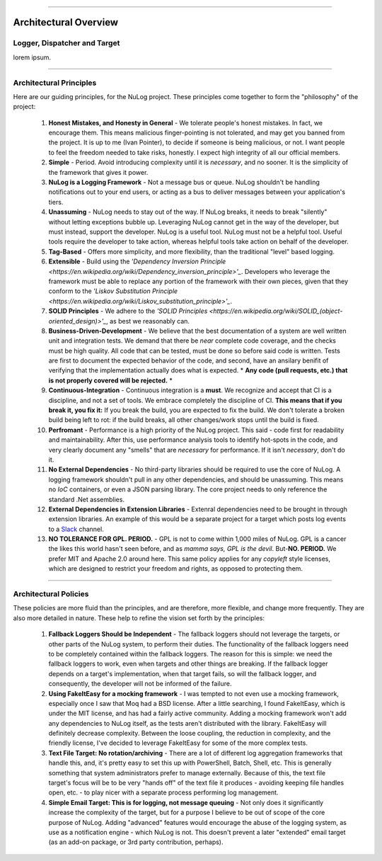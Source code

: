 .. rst-class:: center

.. image:: sitetitle.png

----

########################
  Architectural Overview
########################

Logger, Dispatcher and Target
=============================
lorem ipsum.

----

.. _arch_princ:

Architectural Principles
========================

Here are our guiding principles, for the NuLog project.  These principles come together to form the "philosophy" of the project:

  #. **Honest Mistakes, and Honesty in General** - We tolerate people's honest mistakes.  In fact, we encourage them.  This means malicious finger-pointing is not tolerated, and may get you banned from the project.  It is up to me (Ivan Pointer), to decide if someone is being malicious, or not.  I want people to feel the freedom needed to take risks, honestly.  I expect high integrity of all our official members.
  
  #. **Simple** - Period.  Avoid introducing complexity until it is *necessary*, and no sooner.  It is the simplicity of the framework that gives it power.
  
  #. **NuLog is a Logging Framework** -  Not a message bus or queue.  NuLog shouldn't be handling notifications out to your end users, or acting as a bus to deliver messages between your application's tiers.
  
  #. **Unassuming** - NuLog needs to stay out of the way.  If NuLog breaks, it needs to break "silently" without letting exceptions bubble up.  Leveraging NuLog cannot get in the way of the developer, but must instead, support the developer.  NuLog is a useful tool.  NuLog must not be a helpful tool.  Useful tools require the developer to take action, whereas helpful tools take action on behalf of the developer.
  
  #. **Tag-Based** - Offers more simplicity, and more flexibility, than the traditional "level" based logging.
  
  #. **Extensible** - Build using the *'Dependency Inversion Principle <https://en.wikipedia.org/wiki/Dependency_inversion_principle>'_*.  Developers who leverage the framework must be able to replace any portion of the framework with their own pieces, given that they conform to the *'Liskov Substitution Principle <https://en.wikipedia.org/wiki/Liskov_substitution_principle>'_*.
  
  #. **SOLID Principles** - We adhere to the *'SOLID Principles <https://en.wikipedia.org/wiki/SOLID_(object-oriented_design)>'_*, as best we reasonably can.

  #. **Business-Driven-Development** - We believe that the best documentation of a system are well written unit and integration tests.  We demand that there be *near* complete code coverage, and the checks must be high quality.  All code that can be tested, must be done so before said code is written.  Tests are first to document the expected behavior of the code, and second, have an ansilary benifit of verifying that the implementation actually does what is expected.  * **Any code (pull requests, etc.) that is not properly covered will be rejected.** *
  
  #. **Continuous-Integration** - Continuous integration is a **must**.  We recognize and accept that CI is a discipline, and not a set of tools.  We embrace completely the discipline of CI. **This means that if you break it, you fix it:** If you break the build, you are expected to fix the build.  We don't tolerate a broken build being left to rot: if the build breaks, all other changes/work stops until the build is fixed.
  
  #. **Perfromant** - Performance is a high priority of the NuLog project.  This said - code first for readability and maintainability.  After this, use performance analysis tools to identify hot-spots in the code, and very clearly document any "smells" that are *necessary* for performance.  If it isn't *necessary*, don't do it.

  #. **No External Dependencies** - No third-party libraries should be required to use the core of NuLog.  A logging framework shouldn't pull in any other dependencies, and should be unassuming.  This means no *IoC* containers, or even a JSON parsing library.  The core project needs to only reference the standard .Net assemblies.

  #. **External Dependencies in Extension Libraries** - Extenral dependencies need to be brought in through extension libraries.  An example of this would be a separate project for a target which posts log events to a `Slack <https://slack.com/>`_ channel.

  #. **NO TOLERANCE FOR GPL. PERIOD.** - GPL is not to come within 1,000 miles of NuLog.  GPL is a cancer the likes this world hasn't seen before, and as *mamma says, GPL is the devil*.  But-**NO.  PERIOD.**  We prefer MIT and Apache 2.0 around here.  This same policy applies for any *copyleft* style licenses, which are designed to restrict your freedom and rights, as opposed to protecting them.

----

Architectural Policies
======================

These policies are more fluid than the principles, and are therefore, more flexible, and change more frequently.  They are also more detailed in nature.  These help to refine the vision set forth by the principles:

  #. **Fallback Loggers Should be Independent** - The fallback loggers should not leverage the targets, or other parts of the NuLog system, to perform their duties.  The functionality of the fallback loggers need to be completely contained within the fallback loggers.  The reason for this is simple: we need the fallback loggers to work, even when targets and other things are breaking.  If the fallback logger depends on a target's implementation, when that target fails, so will the fallback logger, and consequently, the developer will not be informed of the failure.

  #. **Using FakeItEasy for a mocking framework** - I was tempted to not even use a mocking framework, especially once I saw that Moq had a BSD license. After a little searching, I found FakeItEasy, which is under the MIT license, and has had a fairly active community. Adding a mocking framework won't add any dependencies to NuLog itself, as the tests aren't distributed with the library. FakeItEasy will definitely decrease complexity. Between the loose coupling, the reduction in complexity, and the friendly license, I've decided to leverage FakeItEasy for some of the more complex tests.
  
  #. **Text File Target: No rotation/archiving** - There are a lot of different log aggregation frameworks that handle this, and, it's pretty easy to set this up with PowerShell, Batch, Shell, etc. This is generally something that system administrators prefer to manage externally. Because of this, the text file target's focus will be to be very "hands off" of the text file it produces - avoiding keeping file handles open, etc. - to play nicer with a separate process performing log management.

  #. **Simple Email Target: This is for logging, not message queuing** - Not only does it significantly increase the complexity of the target, but for a purpose I believe to be out of scope of the core purpose of NuLog. Adding "advanced" features would encourage the abuse of the logging system, as use as a notification engine - which NuLog is not. This doesn't prevent a later "extended" email target (as an add-on package, or 3rd party contribution, perhaps).
